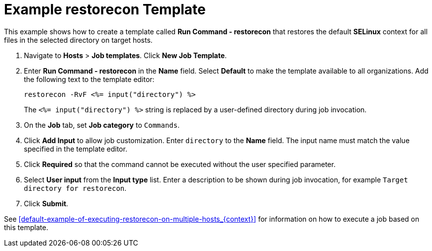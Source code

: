 [id="default-example-restorecon-template_{context}"]

= Example restorecon Template

This example shows how to create a template called *Run Command - restorecon* that restores the default *SELinux* context for all files in the selected directory on target hosts.


. Navigate to *Hosts* > *Job templates*.
Click *New Job Template*.
. Enter *Run Command - restorecon* in the *Name* field.
Select *Default* to make the template available to all organizations.
Add the following text to the template editor:
+
[source, Ruby]
----
restorecon -RvF <%= input("directory") %>
----
+
The `<%= input("directory") %>` string is replaced by a user-defined directory during job invocation.

. On the *Job* tab, set *Job category* to `Commands`.
. Click *Add Input* to allow job customization.
Enter `directory` to the *Name* field.
The input name must match the value specified in the template editor.
. Click *Required* so that the command cannot be executed without the user specified parameter.
. Select *User input* from the *Input type* list.
Enter a description to be shown during job invocation, for example `Target directory for restorecon`.
. Click *Submit*.

See xref:default-example-of-executing-restorecon-on-multiple-hosts_{context}[] for information on how to execute a job based on this template.
